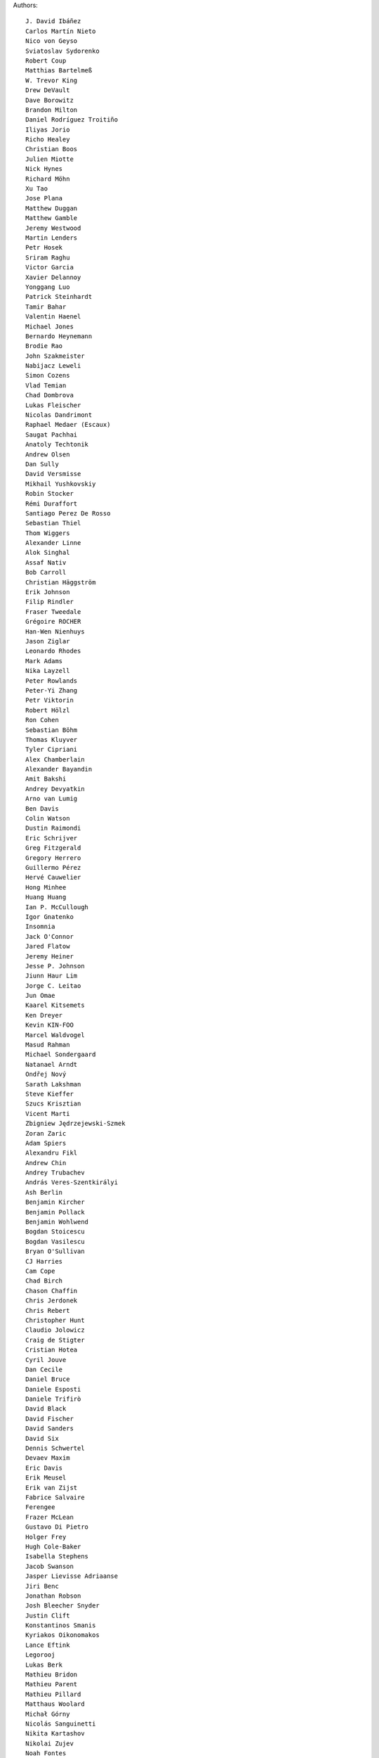 Authors::

  J. David Ibáñez
  Carlos Martín Nieto
  Nico von Geyso
  Sviatoslav Sydorenko
  Robert Coup
  Matthias Bartelmeß
  W. Trevor King
  Drew DeVault
  Dave Borowitz
  Brandon Milton
  Daniel Rodríguez Troitiño
  Iliyas Jorio
  Richo Healey
  Christian Boos
  Julien Miotte
  Nick Hynes
  Richard Möhn
  Xu Tao
  Jose Plana
  Matthew Duggan
  Matthew Gamble
  Jeremy Westwood
  Martin Lenders
  Petr Hosek
  Sriram Raghu
  Victor Garcia
  Xavier Delannoy
  Yonggang Luo
  Patrick Steinhardt
  Tamir Bahar
  Valentin Haenel
  Michael Jones
  Bernardo Heynemann
  Brodie Rao
  John Szakmeister
  Nabijacz Leweli
  Simon Cozens
  Vlad Temian
  Chad Dombrova
  Lukas Fleischer
  Nicolas Dandrimont
  Raphael Medaer (Escaux)
  Saugat Pachhai
  Anatoly Techtonik
  Andrew Olsen
  Dan Sully
  David Versmisse
  Mikhail Yushkovskiy
  Robin Stocker
  Rémi Duraffort
  Santiago Perez De Rosso
  Sebastian Thiel
  Thom Wiggers
  Alexander Linne
  Alok Singhal
  Assaf Nativ
  Bob Carroll
  Christian Häggström
  Erik Johnson
  Filip Rindler
  Fraser Tweedale
  Grégoire ROCHER
  Han-Wen Nienhuys
  Jason Ziglar
  Leonardo Rhodes
  Mark Adams
  Nika Layzell
  Peter Rowlands
  Peter-Yi Zhang
  Petr Viktorin
  Robert Hölzl
  Ron Cohen
  Sebastian Böhm
  Thomas Kluyver
  Tyler Cipriani
  Alex Chamberlain
  Alexander Bayandin
  Amit Bakshi
  Andrey Devyatkin
  Arno van Lumig
  Ben Davis
  Colin Watson
  Dustin Raimondi
  Eric Schrijver
  Greg Fitzgerald
  Gregory Herrero
  Guillermo Pérez
  Hervé Cauwelier
  Hong Minhee
  Huang Huang
  Ian P. McCullough
  Igor Gnatenko
  Insomnia
  Jack O'Connor
  Jared Flatow
  Jeremy Heiner
  Jesse P. Johnson
  Jiunn Haur Lim
  Jorge C. Leitao
  Jun Omae
  Kaarel Kitsemets
  Ken Dreyer
  Kevin KIN-FOO
  Marcel Waldvogel
  Masud Rahman
  Michael Sondergaard
  Natanael Arndt
  Ondřej Nový
  Sarath Lakshman
  Steve Kieffer
  Szucs Krisztian
  Vicent Marti
  Zbigniew Jędrzejewski-Szmek
  Zoran Zaric
  Adam Spiers
  Alexandru Fikl
  Andrew Chin
  Andrey Trubachev
  András Veres-Szentkirályi
  Ash Berlin
  Benjamin Kircher
  Benjamin Pollack
  Benjamin Wohlwend
  Bogdan Stoicescu
  Bogdan Vasilescu
  Bryan O'Sullivan
  CJ Harries
  Cam Cope
  Chad Birch
  Chason Chaffin
  Chris Jerdonek
  Chris Rebert
  Christopher Hunt
  Claudio Jolowicz
  Craig de Stigter
  Cristian Hotea
  Cyril Jouve
  Dan Cecile
  Daniel Bruce
  Daniele Esposti
  Daniele Trifirò
  David Black
  David Fischer
  David Sanders
  David Six
  Dennis Schwertel
  Devaev Maxim
  Eric Davis
  Erik Meusel
  Erik van Zijst
  Fabrice Salvaire
  Ferengee
  Frazer McLean
  Gustavo Di Pietro
  Holger Frey
  Hugh Cole-Baker
  Isabella Stephens
  Jacob Swanson
  Jasper Lievisse Adriaanse
  Jiri Benc
  Jonathan Robson
  Josh Bleecher Snyder
  Justin Clift
  Konstantinos Smanis
  Kyriakos Oikonomakos
  Lance Eftink
  Legorooj
  Lukas Berk
  Mathieu Bridon
  Mathieu Parent
  Mathieu Pillard
  Matthaus Woolard
  Michał Górny
  Nicolás Sanguinetti
  Nikita Kartashov
  Nikolai Zujev
  Noah Fontes
  Óscar San José
  Patrick Lühne
  Paul Wagland
  Peter Dave Hello
  Phil Schleihauf
  Philippe Ombredanne
  Ram Rachum
  Remy Suen
  Ridge Kennedy
  Rodrigo Bistolfi
  Ross Nicoll
  Rui Abreu Ferreira
  Saul Pwanson
  Shane Turner
  Sheeo
  Soasme
  Steven Winfield
  Tad Hardesty
  Timo Röhling
  Vladimir Rutsky
  Yu Jianjian
  buhl
  chengyuhang
  earl
  odidev
  siscia